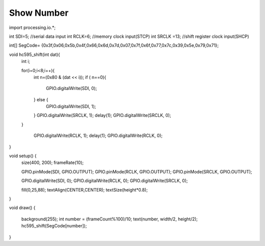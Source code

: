 Show Number
=============================================


import processing.io.*;

int SDI=5;   //serial data input
int RCLK=6;  //memory clock input(STCP)
int SRCLK =13;   //shift register clock input(SHCP)


int[] SegCode= {0x3f,0x06,0x5b,0x4f,0x66,0x6d,0x7d,0x07,0x7f,0x6f,0x77,0x7c,0x39,0x5e,0x79,0x71};

void hc595_shift(int dat){
  int i;

  for(i=0;i<8;i++){
    int n=(0x80 & (dat << i)); 
    if ( n==0){
      GPIO.digitalWrite(SDI, 0);
    } else {
      GPIO.digitalWrite(SDI, 1);
    }
    GPIO.digitalWrite(SRCLK, 1);
    delay(1);
    GPIO.digitalWrite(SRCLK, 0);
  }

    GPIO.digitalWrite(RCLK, 1);
    delay(1);
    GPIO.digitalWrite(RCLK, 0);
}

void setup() {
    size(400, 200);
    frameRate(10);
    
    GPIO.pinMode(SDI, GPIO.OUTPUT); 
    GPIO.pinMode(RCLK, GPIO.OUTPUT); 
    GPIO.pinMode(SRCLK, GPIO.OUTPUT); 
  
    GPIO.digitalWrite(SDI, 0);
    GPIO.digitalWrite(RCLK, 0);
    GPIO.digitalWrite(SRCLK, 0);
    
    fill(0,25,88);
    textAlign(CENTER,CENTER);
    textSize(height*0.8);
}

void draw() {

    background(255);
    int number = (frameCount%100)/10;
    text(number, width/2, height/2);
    hc595_shift(SegCode[number]);
}
